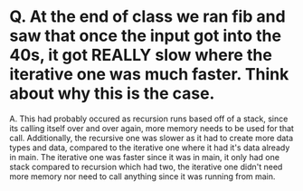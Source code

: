 * Q. At the end of class we ran fib and saw that once the input got into the 40s, it got REALLY slow where the iterative one was much faster. Think about why this is the case.

A. This had probably occured as recursion runs based off of a stack, since its calling itself over and over again, more memory needs to be used for that call. Additionally, the recursive one was slower as it had to create more data types and data, compared to the iterative one where it had it's data already in main. The iterative one was  faster since it was in main, it only had one stack compared to recursion which had two, the iterative one didn't need more memory nor need to call anything since it was running from main. 